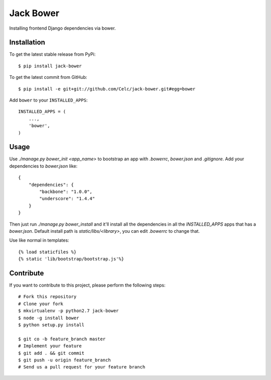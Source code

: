Jack Bower
==========

Installing frontend Django dependencies via bower.

Installation
------------

To get the latest stable release from PyPi::

    $ pip install jack-bower

To get the latest commit from GitHub::

    $ pip install -e git+git://github.com/Celc/jack-bower.git#egg=bower

Add ``bower`` to your ``INSTALLED_APPS``::

    INSTALLED_APPS = (
        ...,
        'bower',
    )


Usage
-----

Use `./manage.py bower_init <app_name>` to bootstrap an app with `.bowerrc`,
`bower.json` and `.gitignore`. Add your dependencies to `bower.json` like::

    {
        "dependencies": {
            "backbone": "1.0.0",
            "underscore": "1.4.4"
        }
    }

Then just run `./manage.py bower_install` and it'll install all the dependencies
in all the `INSTALLED_APPS` apps that has a `bower.json`. Default install path
is `static/libs/<library>`, you can edit `.bowerrc` to change that.

Use like normal in templates::

    {% load staticfiles %}
    {% static 'lib/bootstrap/bootstrap.js'%}

Contribute
----------

If you want to contribute to this project, please perform the following steps::

    # Fork this repository
    # Clone your fork
    $ mkvirtualenv -p python2.7 jack-bower
    $ node -g install bower
    $ python setup.py install

    $ git co -b feature_branch master
    # Implement your feature
    $ git add . && git commit
    $ git push -u origin feature_branch
    # Send us a pull request for your feature branch
